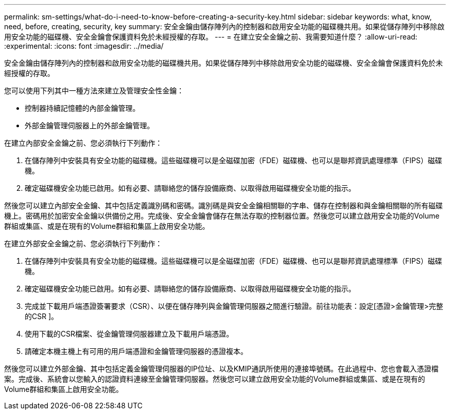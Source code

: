 ---
permalink: sm-settings/what-do-i-need-to-know-before-creating-a-security-key.html 
sidebar: sidebar 
keywords: what, know, need, before, creating, security, key 
summary: 安全金鑰由儲存陣列內的控制器和啟用安全功能的磁碟機共用。如果從儲存陣列中移除啟用安全功能的磁碟機、安全金鑰會保護資料免於未經授權的存取。 
---
= 在建立安全金鑰之前、我需要知道什麼？
:allow-uri-read: 
:experimental: 
:icons: font
:imagesdir: ../media/


[role="lead"]
安全金鑰由儲存陣列內的控制器和啟用安全功能的磁碟機共用。如果從儲存陣列中移除啟用安全功能的磁碟機、安全金鑰會保護資料免於未經授權的存取。

您可以使用下列其中一種方法來建立及管理安全性金鑰：

* 控制器持續記憶體的內部金鑰管理。
* 外部金鑰管理伺服器上的外部金鑰管理。


在建立內部安全金鑰之前、您必須執行下列動作：

. 在儲存陣列中安裝具有安全功能的磁碟機。這些磁碟機可以是全磁碟加密（FDE）磁碟機、也可以是聯邦資訊處理標準（FIPS）磁碟機。
. 確定磁碟機安全功能已啟用。如有必要、請聯絡您的儲存設備廠商、以取得啟用磁碟機安全功能的指示。


然後您可以建立內部安全金鑰、其中包括定義識別碼和密碼。識別碼是與安全金鑰相關聯的字串、儲存在控制器和與金鑰相關聯的所有磁碟機上。密碼用於加密安全金鑰以供備份之用。完成後、安全金鑰會儲存在無法存取的控制器位置。然後您可以建立啟用安全功能的Volume群組或集區、或是在現有的Volume群組和集區上啟用安全功能。

在建立外部安全金鑰之前、您必須執行下列動作：

. 在儲存陣列中安裝具有安全功能的磁碟機。這些磁碟機可以是全磁碟加密（FDE）磁碟機、也可以是聯邦資訊處理標準（FIPS）磁碟機。
. 確定磁碟機安全功能已啟用。如有必要、請聯絡您的儲存設備廠商、以取得啟用磁碟機安全功能的指示。
. 完成並下載用戶端憑證簽署要求（CSR）、以便在儲存陣列與金鑰管理伺服器之間進行驗證。前往功能表：設定[憑證>金鑰管理>完整的CSR ]。
. 使用下載的CSR檔案、從金鑰管理伺服器建立及下載用戶端憑證。
. 請確定本機主機上有可用的用戶端憑證和金鑰管理伺服器的憑證複本。


然後您可以建立外部金鑰、其中包括定義金鑰管理伺服器的IP位址、以及KMIP通訊所使用的連接埠號碼。在此過程中、您也會載入憑證檔案。完成後、系統會以您輸入的認證資料連線至金鑰管理伺服器。然後您可以建立啟用安全功能的Volume群組或集區、或是在現有的Volume群組和集區上啟用安全功能。
